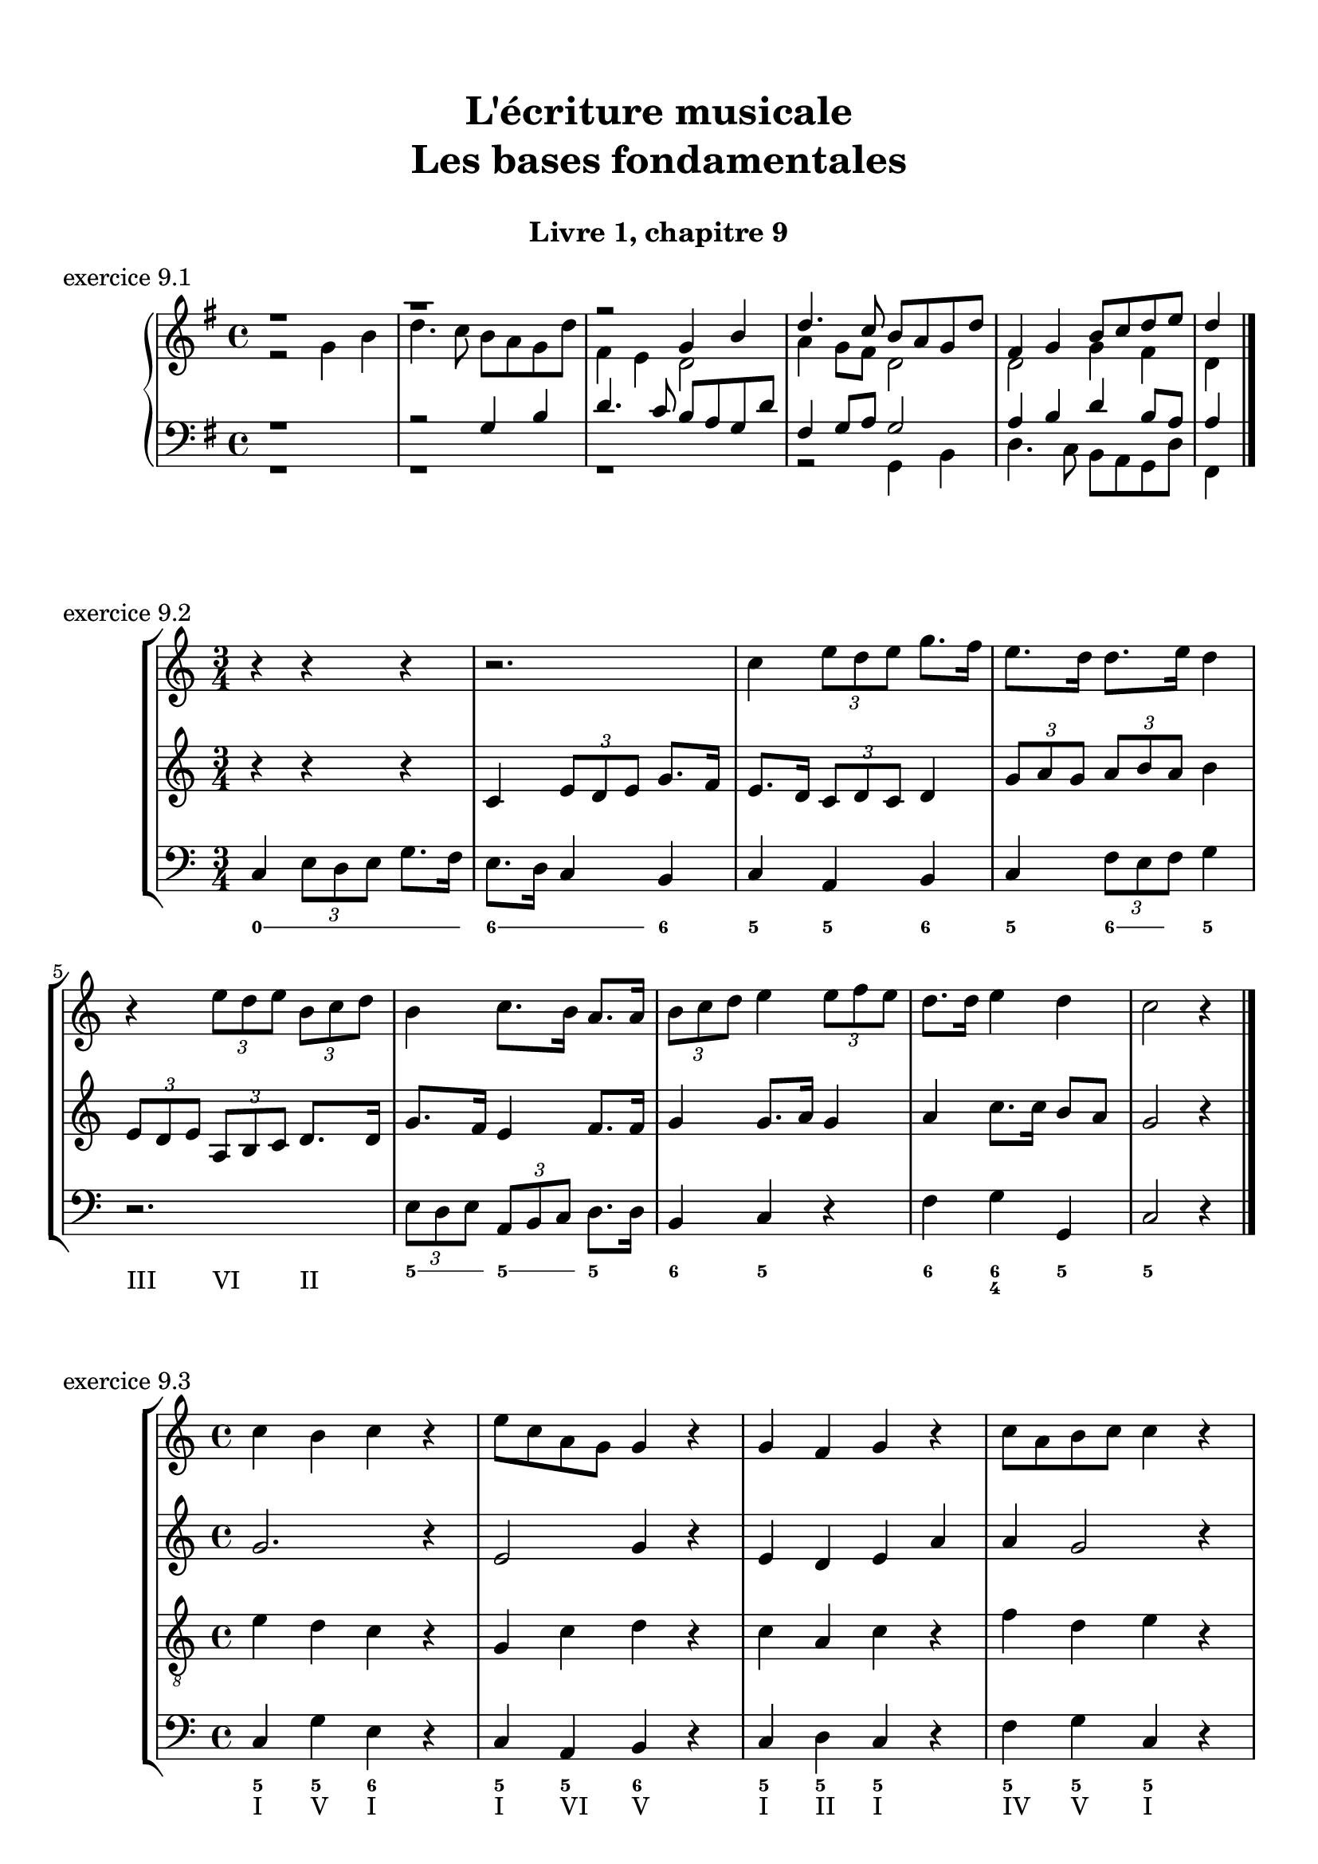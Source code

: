 \version "2.18.2"
\language "english"

\header {
  title = \markup
     \center-column {
       \combine \null \vspace #1
       "L'écriture musicale"
       "Les bases fondamentales"
       " "
      }
  subtitle = "Livre 1, chapitre 9"
  tagline = ""
}
\paper {
  #(include-special-characters)
  print-all-headers = ##t
  max-systems-per-page = 10
  %min-systems-per-page = 4
  %systems-per-page=6
}
global = { \time 4/4 \key g \major }
motif = {
  g4 b d4. c8 b a g d' fs,4
}
\score {
  \new PianoStaff <<
    \new Staff <<
      \clef treble
      \global
      \new Voice = "soprane" {  \voiceOne
        \relative c'' {
          r1 r1 r2 \motif g4 b8 c d e d4
          \bar "|."
        }
      }
      \new Voice = "alto" { \voiceTwo
        \relative c'' {
          r2 \motif e4 d2 a'4 g8 fs d2 d2 g4 fs d
        }
      }
    >>
    \new Staff <<
      \clef bass
      \global
      \new Voice = "tenor" { \voiceOne
        \relative f {
          r1 r2 \motif g8 a g2 a4 b d b8 a a4
        }
      }
      \new Voice = "bass" { \voiceTwo
        \relative f, {
          r1 r1 r1 r2 \motif
        }
      }
    >>
  >>
  \header {
    title = ##f
    subtitle = ##f
    piece = "exercice 9.1"
  }
  \layout {}
  \midi {}
}
global = { \time 3/4 \key c \major }
\score {
  \new StaffGroup <<
    \new Staff <<
      \clef treble
      \global
      \relative c'' {
        r4 r4 r4 r2. c4 \tuplet 3/2 { e8 d e } g8. f16 e8. d16 d8. e16 d4
        r4 \tuplet 3/2 { e8 d e } \tuplet 3/2 { b8 c d } b4 c8. b16 a8. a16 \tuplet 3/2 { b8 c d } e4 \tuplet 3/2 { e8 f e } d8. d16 e4 d c2 r4
        \bar "|."
      }
    >>
    \new Staff <<
      \clef treble
      \global
      \relative c' {
        r4 r4 r4 c4 \tuplet 3/2 { e8 d e } g8. f16 e8. d16 \tuplet 3/2 { c8 d c } d4 \tuplet 3/2 { g8 a g } \tuplet 3/2 { a b a } b4
        \tuplet 3/2 { e,8 d e } \tuplet 3/2 { a,8b c } d8. d16 g8. f16 e4 f8. f16 g4 g8. a16 g4 a4 c8. c16 b8 a g2 r4
      }
    >>
    \new Staff <<
      \clef bass
      \global
      \relative f {
        c4 \tuplet 3/2 { e8 d e } g8. f16 e8. d16 c4 b c a b c \tuplet 3/2 { f8 e f } g4
        r2. \tuplet 3/2 { e8 d e } \tuplet 3/2 { a, b c } d8. d16 b4 c r4 f4 g g, c2 r4
      }
      \new FiguredBass{
        \figuremode {
          \bassFigureExtendersOn
          <0>4 <0> <0>8. <0>16 <6\!>4 <6>8. <6>16 <6\!>4 <5> <5\!> <6> <5> <6>8 <6> <5>4 \break
          r2. <5>8. <5>16 <5\!>8. <5>16 <5\!>4 <6> <5> r4 <6> <6\! 4\!> <5> <5\!>2 r4
        }
      }
      \new FiguredBass{
        \figuremode {
          <_>2. <_> <_> <_> <III>4 <VI>4 <II>4
        }
      }
    >>
  >>
  \header {
    title = ##f
    subtitle = ##f
    piece = "exercice 9.2"
  }
  \layout {}
  \midi {}
}
global = { \time 4/4 \key c \major }
\score {
  \new StaffGroup <<
    \new Staff <<
      \clef treble
      \global
      \relative c'' {
        c4 b c r4 e8 c a g g4 r4 g4 f g r4 c8 a b c c4 r4 \break
        c4 b c r4 e8 c a g g4 r4 g4 f g r4 c8 a b c c4 r4 \break
        c4 b c r4 e8 c a g g4 r4 g4 f g r4 c8 a b c c4 r4 \break
        \bar "|."
      }
    >>
    \new Staff <<
      \clef treble
      \global
      \relative c'' {
        g2. r4 e2 g4 r4 e4 d e a a g2 r4
        g2 e4 r4 c d2 r4 e f e r4 a d, e r4
        g2 g4 r4 a8 e f e16 d c4 e e2 d2 f4 d e r4
      }
    >>
    \new Staff <<
      \clef "treble_8"
      \global
      \relative c' {
        e4 d c r4 g c d r4 c a c r4 f d e r4
        e4 d c r4 a d b r4 b d c r4 e g g r4
        e2 e2~ e4 d c c b r4 b2 a4 g g r4
      }
    >>
    \new Staff <<
      \clef bass
      \global
      \relative f {
        c4 g' e r4 c a b r4 c d c r4 f g c, r4
        c4 g a r4 a8 g f4 g4 r4 e'4 d c b a g c r4
        r2 c4 b c4 r4 e8 c a g g4 r4 g' f8 g8 f4 g c, r4
      }
      \new FiguredBass{
        \figuremode {
          <5>4 <5> <6> <_> <5> <5> <6> <_> <5> <5> <5> <_> <5> <5> <5> <_>
          <5>4 <6> <5> <_> <5> <6> <5> <_> <5> <6> <5> <_> <5> <5> <5> <_>
          <_>4 <_> <5> <0> <6> <_> <6> <5> <6> <_> <5> <_> <5> <5> <5> <_>
        }
      }
      \new FiguredBass{
        \figuremode {
          <I>4 <V> <I> <_> <I> <VI> <V> <_> <I> <II> <I> <_><IV> <V> <I> <_>
          <I>4 <V> <VI> <_> <VI> <II> <V> <_> <III> <VII> <I> <_> <VI> <V> <I> <_>
          <_>2 <I>4 <_> <VI> <_> <I> <VI> <III> <_> <V> <_> <IV> <V> <I> <_>
        }
      }
    >>
  >>
  \header {
    title = ##f
    subtitle = ##f
    piece = "exercice 9.3"
  }
  \layout {}
  \midi {}
}
global = { \time 4/4 \key f \major }
\score {
  \new StaffGroup <<
    \new Staff <<
      \clef treble
      \global
      \relative c'' {
        f4\f (c d c8 bf a4 g f) r4 f'4 (c d c8 bf a4 g f2) \break
        a8\p (bf c4) c8 (d c bf) a (bf c4) c8 (d c bf) a4 g8\< g f (g a bf)\! c4\f (d8 e f2)
        \bar "|."
      }
    >>
    \new Staff <<
      \clef treble
      \global
      \relative c' {
        f4 a bf a8 g f4 e d e f4 r4 f4 c c8 d e d c bf c4
        f8 e e4 e8 f e d c4 c8 d e4 g f4 d8 d c4 f4 g4 f8 g a2
      }
    >>
    \new Staff <<
      \clef "treble_8"
      \global
      \relative c' {
        R1 c4 c8 bf a8 bf c4 c8 d e4 d a8 g f4 g a8 g a bf
        c bf a g g2 a4 a g4 c4 c bf8 bf a8 bf c d e4 d8 c c2
      }
    >>
    \new Staff <<
      \clef bass
      \global
      \relative f {
        r1 f4 c d c8 bf a4 g f8 g a bf c2 f2
        f,8 g a bf c2 f,8 g a bf c4 e f4 bf,8 g c2 c8 bf a g f2
      }
      \new FiguredBass{
        \figuremode {
          \bassFigureExtendersOn
          s1 <5>4 <5\!> <5\!> <5\!> <6> <6\! 4> <6\!> <5\!>8 <6\!> <6\! 4>4 <5> <5\!>2
          <5\!>4 <5\!> <5\!>2 <5\!>2 <5\!>4 <5> <5\!> <6> <6\! 4\!>2 <5\!> <5\!>
        }
      }
      \new FiguredBass{
        \figuremode {
          s1 <I>4 <V> <VI> <V> <I> <V> <VI> <III>8 <II> <I>4 <V> <I>2
          <I>4 <III> <V>2 <I>2 <V>2 <I>4 <II>4 <I>2 <V>2 <I>
        }
      }
    >>
  >>
  \header {
    title = ##f
    subtitle = ##f
    piece = "exercice 9.4"
  }
  \layout {}
  \midi {}
}
global = { \time 2/4 \key c \major }
DCfine = {
  \once \override Score.RehearsalMark #'break-visibility = #'#(#t #t #f)
  \mark \markup { \small "D.C. al fine" }
}
Fine = {
  \once \override Score.RehearsalMark #'break-visibility = #'#(#t #t #f)
  \mark \markup { \small \italic "fine" }
}

daCapoDynamic = {
  s2 s2 s2 s2 s8 \Fine s8
}
daCapoViolonUn = {
  c8~ c32 a c b c8~ c32 a c f f16. g32 f16. e32 e8 r8 c8~ c32 a c b c8~ c32 a b c d16. e32 f16. d32 c16. b32 b16. a32 a8 r8\fermata
}
daCapoViolonDeux = {
  e4 a32 f a gs a8~ a16. b32 a16. gs32 gs8 r8 e32 c e d e8  a32 f a gs a8 f16. e32 d16. f32 a16. gs32 gs8 a8 r8
}
daCapoVioloncelle = {
  a8 g? f e d4 e32 f e d e32 d c b a8 g? f e d8 d'8 e8 e,8 a8 r8\fermata
}
partTwoDynamics = {
  s4 s2 s2 s4
}
partTwoViolonUn = {
  r4 r4 c16 d32 c b16 c d16 e32 d c16 b a16 b32 a a16 gs a16. b32 c8 \breathe
}
partTwoViolonDeux = {
  r4 b,16c32 b a16 b e8 d16 e f8 e16 d c16 f e d c16. gs'32 a8
}
partTwoVioloncelle = {
  a16 (b32 a gs16 a) d8 c16 (b) a8 a' (a8) gs a16 d, c b a16 e a8 \breathe
}
partThreeDynamics = {
  s4 s2 s2 s2 \DCfine
}
partThreeViolonUn = {
  r4 r4 c16 d32 c b16 c d16 e32 d c16 b a16 b a gs a4 r4
}
partThreeViolonDeux = {
  r4 b,16c32 b a16 b e8 d16 e f8 e16 d c16 d c b c4 r4
}
partThreeVioloncelle = {
  a16 (b32 a gs16 a) d8 c16 (b) a8 a' (a8) gs a16 d,e e, a4 a32( b c \set stemRightBeamCount = #1 d \set stemLeftBeamCount = #1 e fs gs e)
}
\score {
  \new StaffGroup <<
    \new Staff <<
      \clef treble
      \global
      \new Dynamics {
        \daCapoDynamic
        \partTwoDynamics
        \partThreeDynamics
        \bar ":|."
      }
      \new Voice {
        \set Voice.midiInstrument = "acoustic guitar (steel)"
        \relative c'' { \voiceOne
          \daCapoViolonUn
          \partTwoViolonUn
          \partThreeViolonUn
        }
      }
      \new Voice {
        \set Voice.midiInstrument = "acoustic bass"
        \relative c' { \voiceTwo
          \daCapoViolonDeux
          \partTwoViolonDeux
          \partThreeViolonDeux
        }
      }
    >>
    \new Staff <<
      \clef bass
      \global
      \new Voice {
        \set Voice.midiInstrument = "electric bass (pick)"
        \relative f {
          \daCapoVioloncelle
          \partTwoVioloncelle
          \partThreeVioloncelle
        }
      }
      \tag #'visuel \new FiguredBass{
        \figuremode {
          <5>4 <5>4 <5>4 <_+>4 <5>4 <5>4 <5>4 <6 4>8 <_+>8 <5>4
          \bassFigureExtendersOn <0>8. <0>16 <6>8. <6>16 <5>8 <5> <6 4>8 <6\!>8 <5>16 <6> <6\!> <6+\!> <5> <_+> <5>8
          \bassFigureExtendersOn <0>8. <0>16 <6>8. <6>16 <5>8 <5>8 <6 4> <6\!> <5>16 <6> <6\! 4> <_+\!> <5>4 <0>
        }
      }
      \tag #'visuel \new FiguredBass{
        \figuremode {
          <I>4 <VI>4 <IV>4 <V>4 <I>4 <VI>4 <IV>4 <I>8 <V>8 <I>4
          <_>4 <II>4 <I>4 <IV>8 <V>8 <I>16 <II> <I> <V> <I> <V> <I>8
          <_>4 <II>4 <I>4 <IV>8 <V> <I>16 <II> <I> <V> <I>4 <_>
        }
      }
    >>
  >>
  \header {
    title = ##f
    subtitle = ##f
    piece = "exercice 9.5"
  }
  \layout {}
  \midi {
    % Move MIDI performer from Staff level to Voice
    % Get a MIDI channel per Voice instead of per Staff
    \context { \Staff \remove "Staff_performer" }
    \context { \Voice \consists "Staff_performer" }
  }
}

global = { \time 6/8 \key a \major }
\score {
  \new StaffGroup <<
    \new Staff <<
      \clef treble
      \global
      \relative c'' {
        a8\mf\<( b cs d cs b a\!\> gs a gs4 b8\! a2.~ a4.) e8( e' d cs\< b cs\! fs4\f) b,8 b( cs b a fs fs') \break
        e( gs cs,) cs( fs cs) b\>( fs' b,) b( cs b\!) a4. gs4\startTrillSpan( fs16 gs\stopTrillSpan) a8\mf( b cs d cs b a gs a\> gs4 a8\! a2.\p)
        \bar "|."
      }
    >>
    \new Staff <<
      \clef treble
      \global
      \relative c' {
        e4. fs4. e2. e8 d e fs8 e d e4. e8 gs fs e8 d e fs4. e4 d8 cs4. cs4 e8 fs4. fs4 d8 e4. e8 fs e e4. e4. d8 e d e2. e2.
      }
    >>
    \new Staff <<
      \clef "treble_8"
      \global
      \relative c' {
        r2. cs8 d cs b a b cs4. r4. cs8 d cs b4. cs4. b4 fs8 gs4. a4 fs8 gs4. fs4 a8 b4 a8 gs8 a gs a4 cs8 b4. cs4. a4 b8 cs8 d cs b a8 b cs2.
      }
    >>
    \new Staff <<
      \clef bass
      \global
      \relative f {
        a4. a4. a4. e4. a,8 b cs d cs b a gs a gs4 b8 a4. d4. e4. fs8 e d cs4 b8 a8 b cs d4 fs8 e4 d8 cs8 d4 e4. a4 gs8 fs4. e4. e,4. a2.

      }
      \new FiguredBass{
        \figuremode {
          <5>4. <6 4> <5> <5> <5>4. <5> <5> <6> <5> <6> <5> <5>
          <5> <6> <6> <5> <6> <5> <5> <6> <6 4> <5> <5>2.
        }
      }
      \new FiguredBass{
        \figuremode {
          <I>4. <IV> <I> <V> <I> <IV> <I> <V> <I> <II> <V> <VI>
          <III> <VI> <II> <V> <I> <V> <I> <IV> <I> <V> <I>2.
        }
      }
    >>
  >>
  \header {
    title = ##f
    subtitle = ##f
    piece = "exercice 9.6"
  }
  \layout {}
  \midi {
    % Move MIDI performer from Staff level to Voice
    % Get a MIDI channel per Voice instead of per Staff
    \context { \Staff \remove "Staff_performer" }
    \context { \Voice \consists "Staff_performer" }
  }
}
global = { \time 2/2 \key a \minor }
\score {
  \new PianoStaff <<
    \new Staff <<
      \set Staff.explicitKeySignatureVisibility = #end-of-line-invisible
      \set Staff.explicitClefVisibility = #end-of-line-invisible
      \override Staff.TimeSignature.break-visibility = #end-of-line-invisible
      \clef treble
      \global
      \new Voice = "soprane" {
        \relative c'' {
          \mark "La mineur"
          a1 f' d c e b d a b a \break
          r2 e2 d c d f e a gs a b c b fs a gs fs gs a1
          \bar "|."
        }
      }
    >>
    \new Staff <<
      \set Staff.explicitKeySignatureVisibility = #end-of-line-invisible
      \set Staff.explicitClefVisibility = #end-of-line-invisible
      \override Staff.TimeSignature.break-visibility = #end-of-line-invisible
      \clef bass
      \global
      \new Voice = "bass" {
        \relative f {
          r2 a2 d, e fs gs a a, c d e gs b b, c a gs e a1
          a1 f' d c e b d a b a
        }
      }
      \new FiguredBass {
        \figuremode {
          s2 <5>2 <5> <P> <6> <P> <5> <_> <5> <P> <5> <_> <5> <_> <6> <_> <5>2 <_> <5>1
          <5>1 <6>2 <B> <5> <_> <6> <_> <5> <P> <5> <B> <6> <_> <5> <P> <5> <P> <5>1
        }
      }
      \new FiguredBass {
        \figuremode {
          s2 <I>2 <IV>1 <IV> <I> <III> <V> <II> <I> <V> <I>
          <I>1 <IV> <IV> <I> <V> <II> <II> <I> <VII> <I>
        }
      }
    >>
  >>
  \header {
    title = ##f
    subtitle = ##f
    piece = "exercice 9.7"
  }
  \layout {}
  \midi {
    % Move MIDI performer from Staff level to Voice
    % Get a MIDI channel per Voice instead of per Staff
    \context { \Staff \remove "Staff_performer" }
    \context { \Voice \consists "Staff_performer" }
  }
}
